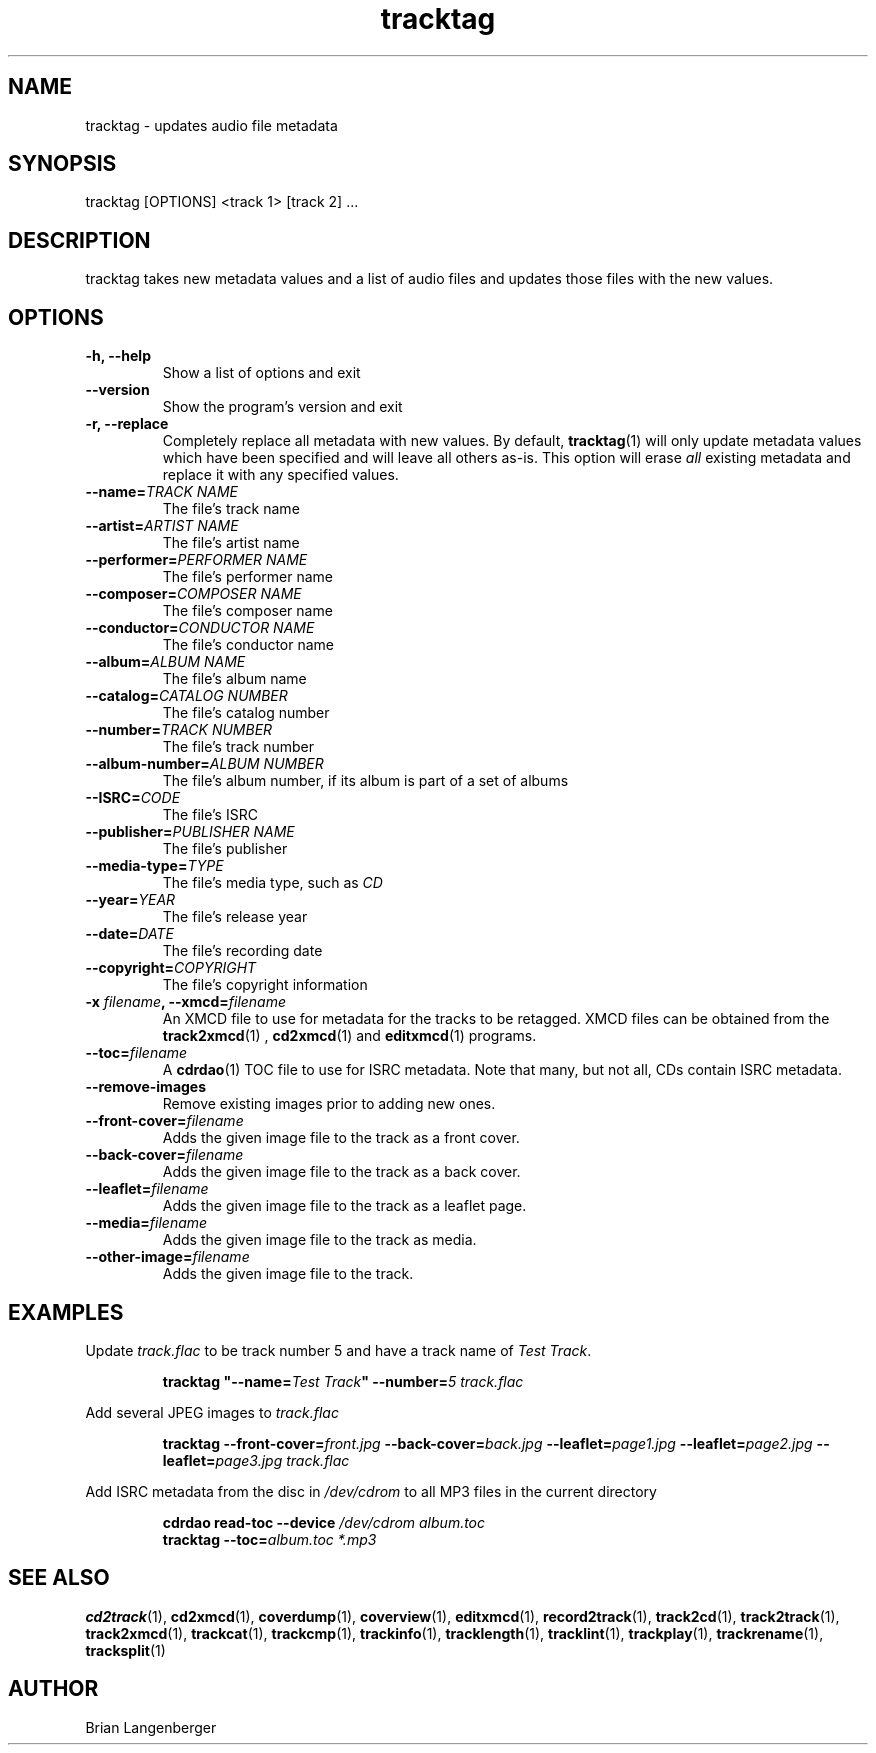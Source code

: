 .TH "tracktag" 1 "October 17, 2008" "" "Audio File Tagger"
.SH NAME
tracktag \- updates audio file metadata
.SH SYNOPSIS
tracktag [OPTIONS] <track 1> [track 2] ...
.SH DESCRIPTION
.PP
tracktag takes new metadata values and a list of audio files
and updates those files with the new values.
.SH OPTIONS
.TP
\fB-h, --help\fR
Show a list of options and exit
.TP
\fB--version\fR
Show the program's version and exit
.TP
\fB-r, --replace\fR
Completely replace all metadata with new values.
By default,
.BR tracktag (1)
will only update metadata values which have been specified
and will leave all others as-is.
This option will erase
.I all
existing metadata and replace it with any specified values.
.TP
\fB--name=\fITRACK NAME\fR
The file's track name
.TP
\fB--artist=\fIARTIST NAME\fR
The file's artist name
.TP
\fB--performer=\fIPERFORMER NAME\fR
The file's performer name
.TP
\fB--composer=\fICOMPOSER NAME\fR
The file's composer name
.TP
\fB--conductor=\fICONDUCTOR NAME\fR
The file's conductor name
.TP
\fB--album=\fIALBUM NAME\fR
The file's album name
.TP
\fB--catalog=\fICATALOG NUMBER\fR
The file's catalog number
.TP
\fB--number=\fITRACK NUMBER\fR
The file's track number
.TP
\fB--album-number=\fIALBUM NUMBER\fR
The file's album number, if its album is part of a set of albums
.TP
\fB--ISRC=\fICODE\fR
The file's ISRC
.TP
\fB--publisher=\fIPUBLISHER NAME\fR
The file's publisher
.TP
\fB--media-type=\fITYPE\fR
The file's media type, such as \fICD\fR
.TP
\fB--year=\fIYEAR\fR
The file's release year
.TP
\fB--date=\fIDATE\fR
The file's recording date
.TP
\fB--copyright=\fICOPYRIGHT\fR
The file's copyright information
.TP
\fB-x \fIfilename\fB, --xmcd=\fIfilename\fR
An XMCD file to use for metadata for the tracks to be retagged.
XMCD files can be obtained from the
.BR track2xmcd (1)
,
.BR cd2xmcd (1)
and
.BR editxmcd (1)
programs.
.TP
\fB--toc=\fIfilename\fR
A
.BR cdrdao (1)
TOC file to use for ISRC metadata.
Note that many, but not all, CDs contain ISRC metadata.
.TP
\fB--remove-images\fR
Remove existing images prior to adding new ones.
.TP
\fB--front-cover=\fIfilename\fR
Adds the given image file to the track as a front cover.
.TP
\fB--back-cover=\fIfilename\fR
Adds the given image file to the track as a back cover.
.TP
\fB--leaflet=\fIfilename\fR
Adds the given image file to the track as a leaflet page.
.TP
\fB--media=\fIfilename\fR
Adds the given image file to the track as media.
.TP
\fB--other-image=\fIfilename\fR
Adds the given image file to the track.

.SH EXAMPLES
.LP
Update \fItrack.flac\fR to be track number 5 and have a
track name of \fITest Track\fR.
.IP
.B tracktag
\fB"\-\-name=\fITest Track\fB"\fR
\fB\-\-number=\fI5\fR
.I track.flac
.LP
Add several JPEG images to \fItrack.flac\fR
.IP
.B tracktag
\fB\-\-front\-cover=\fIfront.jpg\fR
\fB\-\-back\-cover=\fIback.jpg\fR
\fB\-\-leaflet=\fIpage1.jpg\fR
\fB\-\-leaflet=\fIpage2.jpg\fR
\fB\-\-leaflet=\fIpage3.jpg\fR
.I track.flac
.LP
Add ISRC metadata from the disc in \fI/dev/cdrom\fR to all MP3 files in
the current directory
.IP
.B cdrdao read-toc \-\-device \fI/dev/cdrom\fR \fIalbum.toc\fR
.br
.B tracktag \-\-toc=\fIalbum.toc\fR
.I *.mp3
.SH SEE ALSO
.BR cd2track (1),
.BR cd2xmcd (1),
.BR coverdump (1),
.BR coverview (1),
.BR editxmcd (1),
.BR record2track (1),
.BR track2cd (1),
.BR track2track (1),
.BR track2xmcd (1),
.BR trackcat (1),
.BR trackcmp (1),
.BR trackinfo (1),
.BR tracklength (1),
.BR tracklint (1),
.BR trackplay (1),
.BR trackrename (1),
.BR tracksplit (1)
.SH AUTHOR
.nf
Brian Langenberger
.f

